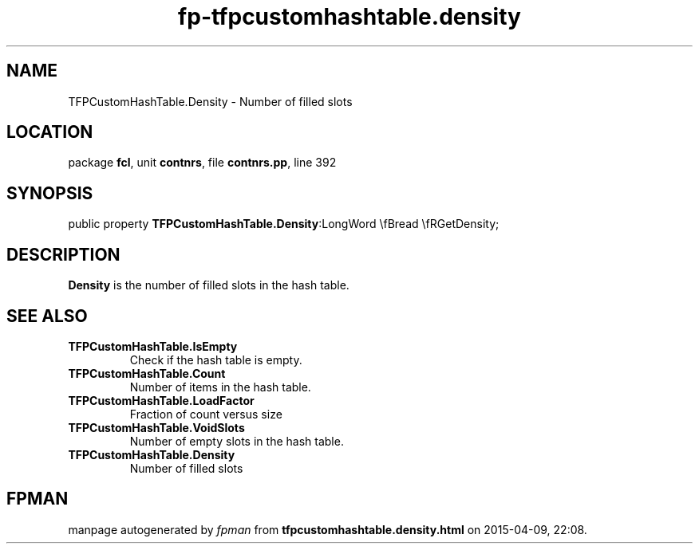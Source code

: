 .\" file autogenerated by fpman
.TH "fp-tfpcustomhashtable.density" 3 "2014-03-14" "fpman" "Free Pascal Programmer's Manual"
.SH NAME
TFPCustomHashTable.Density - Number of filled slots
.SH LOCATION
package \fBfcl\fR, unit \fBcontnrs\fR, file \fBcontnrs.pp\fR, line 392
.SH SYNOPSIS
public property  \fBTFPCustomHashTable.Density\fR:LongWord \\fBread \\fRGetDensity;
.SH DESCRIPTION
\fBDensity\fR is the number of filled slots in the hash table.


.SH SEE ALSO
.TP
.B TFPCustomHashTable.IsEmpty
Check if the hash table is empty.
.TP
.B TFPCustomHashTable.Count
Number of items in the hash table.
.TP
.B TFPCustomHashTable.LoadFactor
Fraction of count versus size
.TP
.B TFPCustomHashTable.VoidSlots
Number of empty slots in the hash table.
.TP
.B TFPCustomHashTable.Density
Number of filled slots

.SH FPMAN
manpage autogenerated by \fIfpman\fR from \fBtfpcustomhashtable.density.html\fR on 2015-04-09, 22:08.

